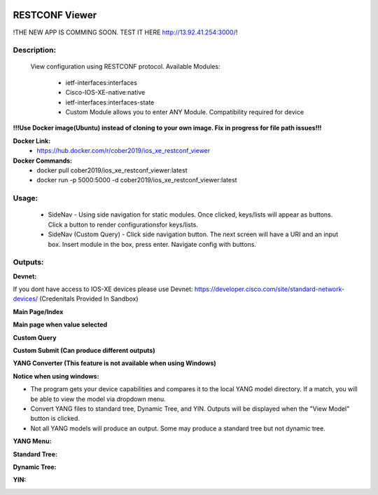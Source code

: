 
.. image:: https://travis-ci.com/cober2019/Flask-IOS-XE-RESTCONF-Viewer.svg?branch=main
    :target: https://travis-ci.com/cober2019/Flask-IOS-XE-RESTCONF-Viewer
.. image:: https://img.shields.io/badge/Fugi_IOS_XE_v16.09.04-passing-green
    :target: -
.. image:: https://img.shields.io/badge/Fugi_IOS_XE_v16.07.02-passing-green
    :target: -
.. image:: https://img.shields.io/badge/DevnetSandbox-passing-green
    :target: -
.. image:: https://img.shields.io/badge/RESTCONF-required-blue
    :target: -
.. image:: https://static.production.devnetcloud.com/codeexchange/assets/images/devnet-published.svg
    :target: https://developer.cisco.com/codeexchange/github/repo/cober2019/Flask-IOS-XE-RESTCONF-Viewer


**RESTCONF Viewer**
====================

!THE NEW APP IS COMMING SOON. TEST IT HERE http://13.92.41.254:3000/!

**Description:**
_________________

    View configuration using RESTCONF protocol. Available Modules:
    
        + ietf-interfaces:interfaces
        + Cisco-IOS-XE-native:native
        + ietf-interfaces:interfaces-state
        + Custom Module allows you to enter ANY Module. Compatibility required for device

**!!!Use Docker image(Ubuntu) instead of cloning to your own image. Fix in progress for file path issues!!!**

**Docker Link:**
        - https://hub.docker.com/r/cober2019/ios_xe_restconf_viewer
**Docker Commands:**
        - docker pull cober2019/ios_xe_restconf_viewer:latest
        - docker run -p 5000:5000  -d cober2019/ios_xe_restconf_viewer:latest
        
**Usage:**
___________

    + SideNav - Using side navigation for static modules. Once clicked, keys/lists will appear as buttons. Click a button to render configurationsfor keys/lists.
    + SideNav (Custom Query) - Click side navigation button. The next screen will have a URI and an input box. Insert module in the box, press enter. Navigate config with buttons.

**Outputs:**
____________

**Devnet:** 

If you dont have access to IOS-XE devices please use Devnet: https://developer.cisco.com/site/standard-network-devices/ (Credenitals Provided In Sandbox)
    
.. image:: https://github.com/cober2019/Flask-IOS-XE-RESTCONF-Viewer/blob/main/images/Devnet.PNG

**Main Page/Index**

.. image:: https://github.com/cober2019/Flask-IOS-XE-RESTCONF-Viewer/blob/main/images/Main.PNG

**Main page when value selected**

.. image:: https://github.com/cober2019/Flask-IOS-XE-RESTCONF-Viewer/blob/main/images/MainSelected.PNG

**Custom Query**

.. image:: https://github.com/cober2019/Flask-IOS-XE-RESTCONF-Viewer/blob/main/images/CustomQuery.PNG

**Custom Submit (Can produce different outputs)**

.. image:: https://github.com/cober2019/Flask-IOS-XE-RESTCONF-Viewer/blob/main/images/QuerySubmit.PNG

**YANG Converter (This feature is not available when using Windows)**

**Notice when using windows:**

.. image:: https://github.com/cober2019/Flask-IOS-XE-RESTCONF-Viewer/blob/main/images/NotForWindows.PNG

+ The program gets your device capabilities and compares it to the local YANG model directory. If a match, you will be able to view the model via dropdown menu.
+ Convert YANG files to standard tree, Dynamic Tree, and YIN. Outputs will be displayed when the "View Model" button is clicked.
+ Not all YANG models will produce an output. Some may produce a standard tree but not dynamic tree.

**YANG Menu:**

.. image:: https://github.com/cober2019/Flask-IOS-XE-RESTCONF-Viewer/blob/main/images/PYANGMenu.PNG

**Standard Tree:**

.. image:: https://github.com/cober2019/Flask-IOS-XE-RESTCONF-Viewer/blob/main/images/Standard.PNG

**Dynamic Tree:**

.. image:: https://github.com/cober2019/Flask-IOS-XE-RESTCONF-Viewer/blob/main/images/Dynamic.PNG

**YIN:**

.. image:: https://github.com/cober2019/Flask-IOS-XE-RESTCONF-Viewer/blob/main/images/yin.PNG




    
    
